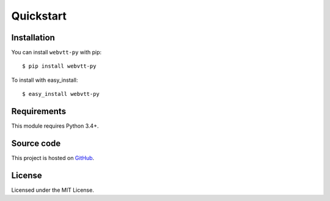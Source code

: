Quickstart
==========

Installation
------------

You can install ``webvtt-py`` with pip:

::

    $ pip install webvtt-py

To install with easy_install:

::

    $ easy_install webvtt-py

Requirements
------------

This module requires Python 3.4+.


Source code
-----------

This project is hosted on `GitHub`_.

.. _`GitHub`: https://github.com/glut23/webvtt-py

License
-------

Licensed under the MIT License.
